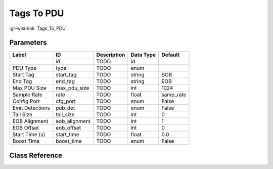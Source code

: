 -----------
Tags To PDU
-----------

:gr-wiki-link:`Tags_To_PDU`

Parameters
**********

+-------------------------+-------------------------+-------------------------+-------------------------+-------------------------+
|Label                    |ID                       |Description              |Data Type                |Default                  |
+=========================+=========================+=========================+=========================+=========================+
|                         |id                       |TODO                     |id                       |                         |
+-------------------------+-------------------------+-------------------------+-------------------------+-------------------------+
|PDU Type                 |type                     |TODO                     |enum                     |                         |
+-------------------------+-------------------------+-------------------------+-------------------------+-------------------------+
|Start Tag                |start_tag                |TODO                     |string                   |SOB                      |
+-------------------------+-------------------------+-------------------------+-------------------------+-------------------------+
|End Tag                  |end_tag                  |TODO                     |string                   |EOB                      |
+-------------------------+-------------------------+-------------------------+-------------------------+-------------------------+
|Max PDU Size             |max_pdu_size             |TODO                     |int                      |1024                     |
+-------------------------+-------------------------+-------------------------+-------------------------+-------------------------+
|Sample Rate              |rate                     |TODO                     |float                    |samp_rate                |
+-------------------------+-------------------------+-------------------------+-------------------------+-------------------------+
|Config Port              |cfg_port                 |TODO                     |enum                     |False                    |
+-------------------------+-------------------------+-------------------------+-------------------------+-------------------------+
|Emit Detections          |pub_det                  |TODO                     |enum                     |False                    |
+-------------------------+-------------------------+-------------------------+-------------------------+-------------------------+
|Tail Size                |tail_size                |TODO                     |int                      |0                        |
+-------------------------+-------------------------+-------------------------+-------------------------+-------------------------+
|EOB Alignment            |eob_alignment            |TODO                     |int                      |1                        |
+-------------------------+-------------------------+-------------------------+-------------------------+-------------------------+
|EOB Offset               |eob_offset               |TODO                     |int                      |0                        |
+-------------------------+-------------------------+-------------------------+-------------------------+-------------------------+
|Start Time (s)           |start_time               |TODO                     |float                    |0.0                      |
+-------------------------+-------------------------+-------------------------+-------------------------+-------------------------+
|Boost Time               |boost_time               |TODO                     |enum                     |False                    |
+-------------------------+-------------------------+-------------------------+-------------------------+-------------------------+

Class Reference
*******************

.. tabs::

   .. group-tab:: Python
      TODO

   .. group-tab:: C++

      .. doxygengroup:: block_pdu_tags_to_pdu
         :content-only:
         :undoc-members:
         :private-members:
         :members:

